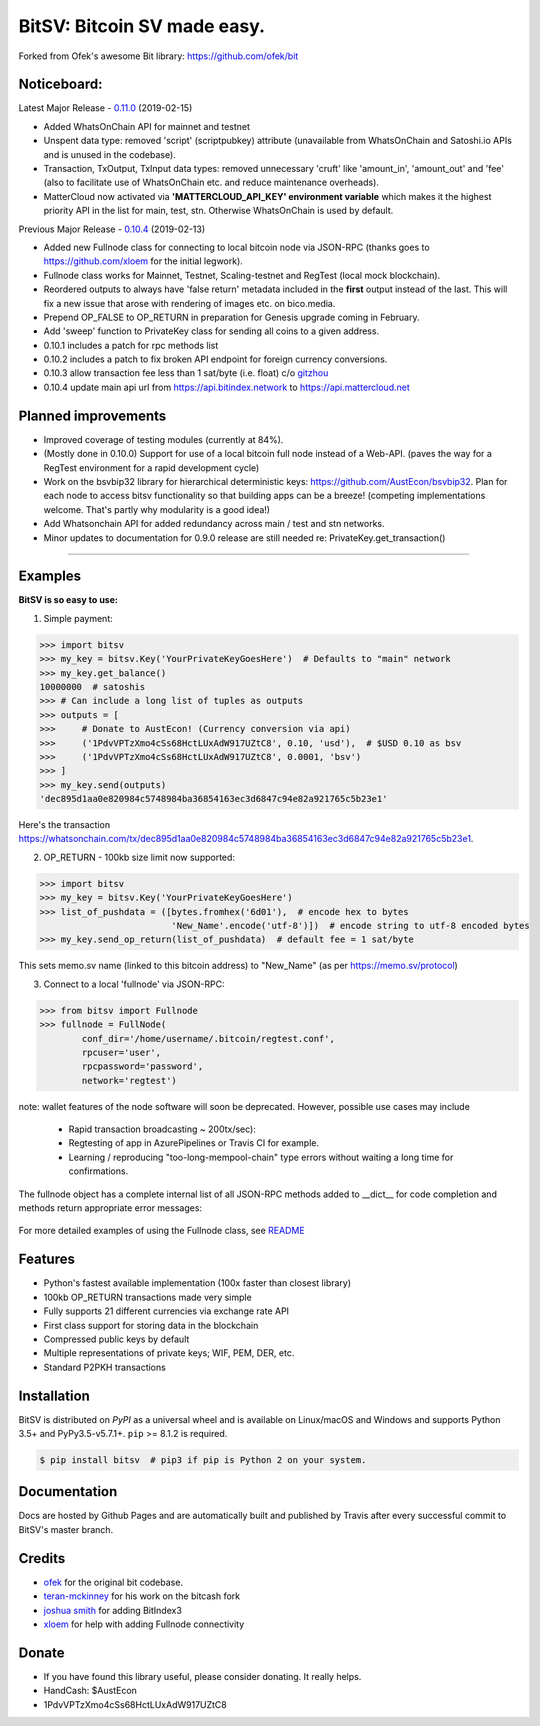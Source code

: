 BitSV: Bitcoin SV made easy.
============================

Forked from Ofek's awesome Bit library: https://github.com/ofek/bit

.. image:: https://img.shields.io/pypi/v/bitsv.svg?style=flat-square
    :target: https://pypi.org/project/bitsv

.. image:: https://img.shields.io/travis/AustEcon/bitsv.svg?branch=master&style=flat-square
    :target: https://travis-ci.org/AustEcon/bitsv

.. image:: https://img.shields.io/codecov/c/github/AustEcon/bitsv.svg?style=flat-square
    :target: https://codecov.io/gh/austecon/bitsv

.. image:: https://img.shields.io/pypi/pyversions/bitsv.svg?style=flat-square
    :target: https://pypi.org/project/bitsv

.. image:: https://img.shields.io/badge/license-MIT-blue.svg?style=flat-square
    :target: https://en.wikipedia.org/wiki/MIT_License


Noticeboard:
------------
Latest Major Release - 0.11.0_ (2019-02-15)

.. _0.11.0: https://github.com/AustEcon/bitsv/blob/master/HISTORY.rst

- Added WhatsOnChain API for mainnet and testnet
- Unspent data type: removed 'script' (scriptpubkey) attribute (unavailable from WhatsOnChain and Satoshi.io APIs and is unused in the codebase).
- Transaction, TxOutput, TxInput data types: removed unnecessary 'cruft' like 'amount_in', 'amount_out' and 'fee' (also to facilitate use of WhatsOnChain etc. and reduce maintenance overheads).
- MatterCloud now activated via **'MATTERCLOUD_API_KEY' environment variable** which makes it the highest priority API in the list for main, test, stn. Otherwise WhatsOnChain is used by default.


Previous Major Release - 0.10.4_ (2019-02-13)

.. _0.10.4: https://github.com/AustEcon/bitsv/blob/master/HISTORY.rst

- Added new Fullnode class for connecting to local bitcoin node via JSON-RPC (thanks goes to https://github.com/xloem for the initial legwork).
- Fullnode class works for Mainnet, Testnet, Scaling-testnet and RegTest (local mock blockchain).
- Reordered outputs to always have 'false return' metadata included in the **first** output instead of the last. This will fix a new issue that arose with rendering of images etc. on bico.media.
- Prepend OP_FALSE to OP_RETURN in preparation for Genesis upgrade coming in February.
- Add 'sweep' function to PrivateKey class for sending all coins to a given address.
- 0.10.1 includes a patch for rpc methods list
- 0.10.2 includes a patch to fix broken API endpoint for foreign currency conversions.
- 0.10.3 allow transaction fee less than 1 sat/byte (i.e. float) c/o `gitzhou <https://github.com/gitzhou>`_
- 0.10.4 update main api url from https://api.bitindex.network to https://api.mattercloud.net


Planned improvements
--------------------

- Improved coverage of testing modules (currently at 84%).
- (Mostly done in 0.10.0) Support for use of a local bitcoin full node instead of a Web-API. (paves the way for a RegTest environment for a rapid development cycle)
- Work on the bsvbip32 library for hierarchical deterministic keys:
  https://github.com/AustEcon/bsvbip32. Plan for each node to access
  bitsv functionality so that building apps can be a breeze!
  (competing implementations welcome. That's partly why modularity is a good idea!)
- Add Whatsonchain API for added redundancy across main / test and stn networks.
- Minor updates to documentation for 0.9.0 release are still needed re: PrivateKey.get_transaction()

----------------------------

Examples
--------

**BitSV is so easy to use:**

1. Simple payment:

.. code-block:: python

    >>> import bitsv
    >>> my_key = bitsv.Key('YourPrivateKeyGoesHere')  # Defaults to "main" network
    >>> my_key.get_balance()
    10000000  # satoshis
    >>> # Can include a long list of tuples as outputs
    >>> outputs = [
    >>>     # Donate to AustEcon! (Currency conversion via api)
    >>>     ('1PdvVPTzXmo4cSs68HctLUxAdW917UZtC8', 0.10, 'usd'),  # $USD 0.10 as bsv
    >>>     ('1PdvVPTzXmo4cSs68HctLUxAdW917UZtC8', 0.0001, 'bsv')
    >>> ]
    >>> my_key.send(outputs)
    'dec895d1aa0e820984c5748984ba36854163ec3d6847c94e82a921765c5b23e1'

Here's the transaction `<https://whatsonchain.com/tx/dec895d1aa0e820984c5748984ba36854163ec3d6847c94e82a921765c5b23e1>`_.

2. OP_RETURN - 100kb size limit now supported:

.. code-block:: python

    >>> import bitsv
    >>> my_key = bitsv.Key('YourPrivateKeyGoesHere')
    >>> list_of_pushdata = ([bytes.fromhex('6d01'),  # encode hex to bytes
                             'New_Name'.encode('utf-8')])  # encode string to utf-8 encoded bytes
    >>> my_key.send_op_return(list_of_pushdata)  # default fee = 1 sat/byte

This sets memo.sv name (linked to this bitcoin address) to "New_Name" (as per https://memo.sv/protocol)

3. Connect to a local 'fullnode' via JSON-RPC:

.. code-block:: python

    >>> from bitsv import Fullnode
    >>> fullnode = FullNode(
            conf_dir='/home/username/.bitcoin/regtest.conf',
            rpcuser='user',
            rpcpassword='password',
            network='regtest')

note: wallet features of the node software will soon be deprecated. However, possible use cases may include

    - Rapid transaction broadcasting ~ 200tx/sec):
    - Regtesting of app in AzurePipelines or Travis CI for example.
    - Learning / reproducing "too-long-mempool-chain" type errors without waiting a long time for confirmations.

The fullnode object has a complete internal list of all JSON-RPC methods added to __dict__ for code completion and methods return appropriate
error messages:

.. figure:: images/obj_dict.png

For more detailed examples of using the Fullnode class, see README_

.. _README: https://github.com/AustEcon/bitsv/blob/master/bitsv/network/services/README.rst

Features
--------

- Python's fastest available implementation (100x faster than closest library)
- 100kb OP_RETURN transactions made very simple
- Fully supports 21 different currencies via exchange rate API
- First class support for storing data in the blockchain
- Compressed public keys by default
- Multiple representations of private keys; WIF, PEM, DER, etc.
- Standard P2PKH transactions

Installation
------------

BitSV is distributed on `PyPI` as a universal wheel and is available on Linux/macOS
and Windows and supports Python 3.5+ and PyPy3.5-v5.7.1+. ``pip`` >= 8.1.2 is required.

.. code-block:: bash

    $ pip install bitsv  # pip3 if pip is Python 2 on your system.

Documentation
-------------
Docs are hosted by Github Pages and are automatically built and published by Travis after every successful commit to BitSV's master branch.


Credits
-------

- `ofek`_ for the original bit codebase.
- `teran-mckinney`_ for his work on the bitcash fork
- `joshua smith`_ for adding BitIndex3
- `xloem`_ for help with adding Fullnode connectivity

.. _ofek: https://github.com/ofek/bit
.. _teran-mckinney: https://github.com/sporestack/bitcash
.. _joshua Smith: https://github.com/joshua-s
.. _xloem: https://github.com/xloem

Donate
--------

- If you have found this library useful, please consider donating. It really helps.
- HandCash: $AustEcon
- 1PdvVPTzXmo4cSs68HctLUxAdW917UZtC8
